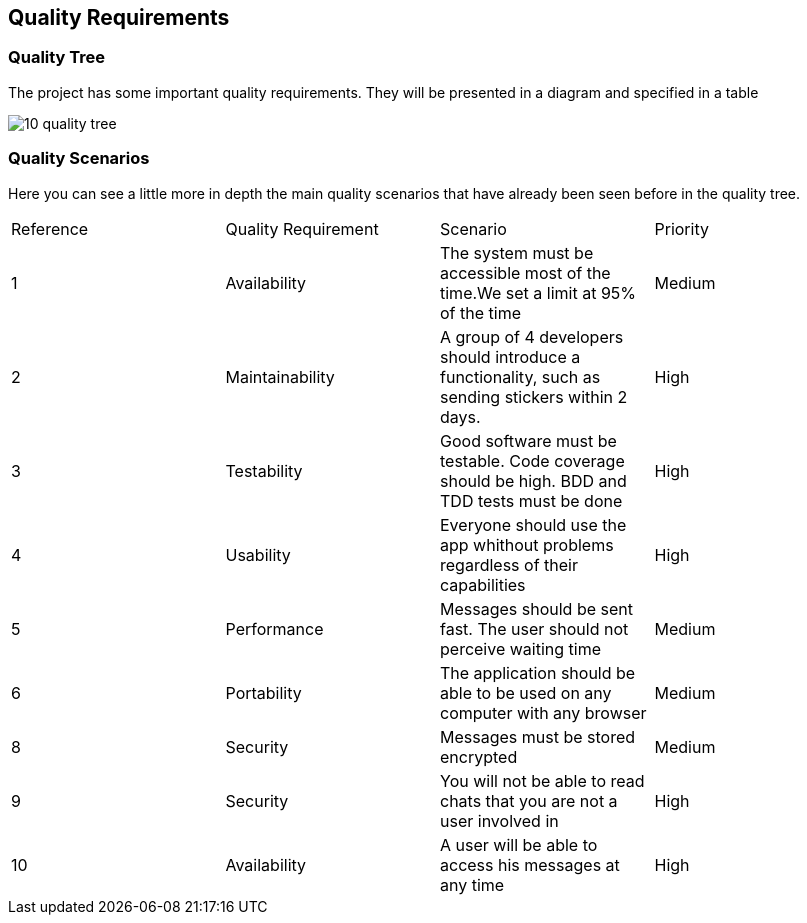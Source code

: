 [[section-quality-scenarios]]
== Quality Requirements


=== Quality Tree
The project has some important quality requirements.
They will be presented in a diagram and specified in a table

image::https://raw.githubusercontent.com/Arquisoft/dechat_es4b/develop/docs/images/10_quality_tree.png[align="center"]


=== Quality Scenarios

Here you can see a little more in depth the main quality scenarios that have already been seen before in the quality tree.

|======================
| Reference | Quality  Requirement|Scenario | Priority                                                           
| 1 | Availability | The system must be accessible most of the time.We set a limit at 95% of the time| Medium
| 2 | Maintainability | A group of 4 developers should introduce a functionality, such as sending stickers within 2 days.| High
| 3 | Testability | Good software must be testable. Code coverage should be high. BDD and TDD tests must be done| High
| 4 | Usability | Everyone should use the app whithout problems regardless of their capabilities| High
| 5 | Performance | Messages should be sent fast. The user should not perceive waiting time | Medium
| 6 | Portability | The application should be able to be used on any computer with any browser | Medium
| 8 | Security | Messages must be stored encrypted | Medium
| 9 | Security | You will not be able to read chats that you are not a user involved in | High
| 10 | Availability | A user will be able to access his messages at any time |High
|======================
